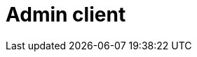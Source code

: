 # Admin client

// LIST_GROUPS, DESCRIBE_GROUPS
// *_ACLS
// CREATE_/DELETE_TOPICS, CREATE_PARTITIONS
// DELETE_RECORDS
// Other DESCRIBE_*
// KIP-700 DESCRIBE_CLUSTER

